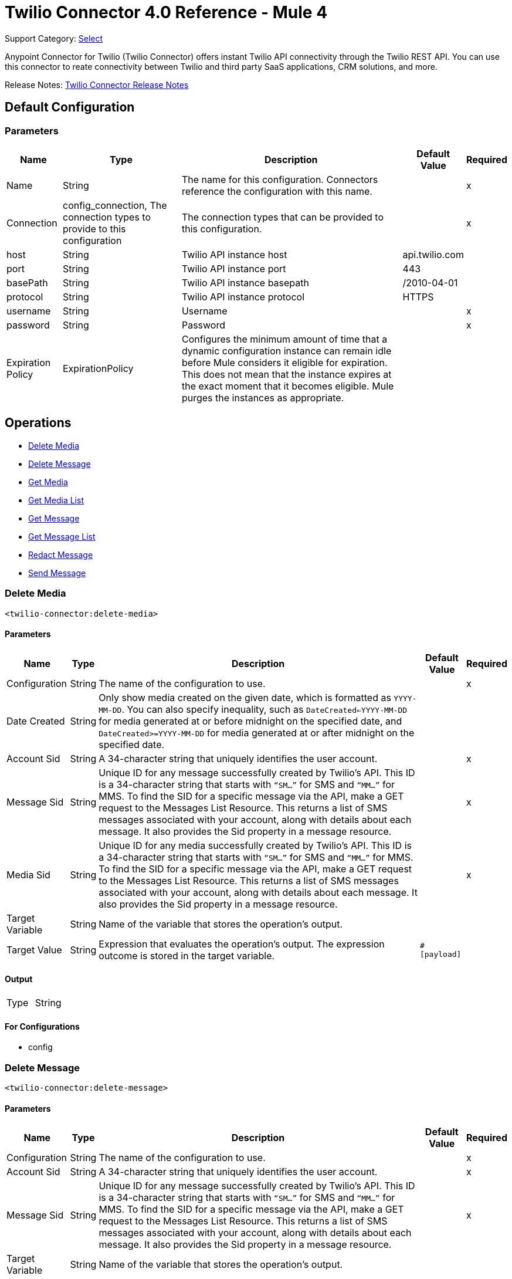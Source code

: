 = Twilio Connector 4.0 Reference - Mule 4
:page-aliases: connectors::twilio/twilio-connector-reference.adoc

Support Category: https://www.mulesoft.com/legal/versioning-back-support-policy#anypoint-connectors[Select]

Anypoint Connector for Twilio (Twilio Connector) offers instant Twilio API connectivity through the Twilio REST API. You can use this connector to reate connectivity between Twilio and third party SaaS applications, CRM solutions, and more.

Release Notes: xref:release-notes::connector/twilio-connector-release-notes-mule-4.adoc[Twilio Connector Release Notes]

== Default Configuration

=== Parameters

[%header%autowidth.spread]
|===
| Name | Type | Description | Default Value | Required
|Name | String | The name for this configuration. Connectors reference the configuration with this name. | |x
| Connection a| config_connection, The connection types to provide to this configuration
 | The connection types that can be provided to this configuration. | |x
| host a| String |  Twilio API instance host |  api.twilio.com |
| port a| String |  Twilio API instance port |  443 |
| basePath a| String |  Twilio API instance basepath |  /2010-04-01 |
| protocol a| String |  Twilio API instance protocol  |  HTTPS |
| username a| String |  Username |  |x
| password a| String |  Password |  |x
| Expiration Policy a| ExpirationPolicy |  Configures the minimum amount of time that a dynamic configuration instance can remain idle before Mule considers it eligible for expiration. This does not mean that the instance expires at the exact moment that it becomes eligible. Mule purges the instances as appropriate. |  |
|===

== Operations

* <<Delete Media>>
* <<Delete Message>>
* <<Get Media>>
* <<Get Media List>>
* <<Get Message>>
* <<Get Message List>>
* <<Redact Message>>
* <<Send Message>>

=== Delete Media

`<twilio-connector:delete-media>`

==== Parameters

[%header%autowidth.spread]
|===
| Name | Type | Description | Default Value | Required
| Configuration | String | The name of the configuration to use. | |x
| Date Created a| String |  Only show media created on the given date, which is formatted as `YYYY-MM-DD`. You can also specify inequality, such as `DateCreated<=YYYY-MM-DD` for media generated at or before midnight on the specified date, and `DateCreated>=YYYY-MM-DD` for media generated at or after midnight on the specified date. |  |
| Account Sid a| String |  A 34-character string that uniquely identifies the user account. |  |x
| Message Sid a| String |  Unique ID for any message successfully created by Twilio’s API. This ID is a 34-character string that starts with `“SM…”` for SMS and `“MM…”` for MMS. To find the SID for a specific message via the API, make a GET request to the Messages List Resource. This returns a list of SMS messages associated with your account, along with details about each message. It also provides the Sid property in a message resource. |  |x
| Media Sid a| String |  Unique ID for any media successfully created by Twilio’s API. This ID is a 34-character string that starts with `“SM…”` for SMS and `“MM…”` for MMS. To find the SID for a specific message via the API, make a GET request to the Messages List Resource. This returns a list of SMS messages associated with your account, along with details about each message. It also provides the Sid property in a message resource. |  |x
| Target Variable a| String |  Name of the variable that stores the operation's output.|  |
| Target Value a| String |  Expression that evaluates the operation's output. The expression outcome is stored in the target variable.|  `#[payload]` |
|===

==== Output

[cols=".^50%,.^50%"]
|===
| Type | String
|===

==== For Configurations

* config

=== Delete Message
`<twilio-connector:delete-message>`

==== Parameters

[%header%autowidth.spread]
|===
| Name | Type | Description | Default Value | Required
| Configuration | String | The name of the configuration to use. | |x
| Account Sid a| String |  A 34-character string that uniquely identifies the user account. |  |x
| Message Sid a| String |  Unique ID for any message successfully created by Twilio’s API. This ID is a 34-character string that starts with `“SM…”` for SMS and `“MM…”` for MMS. To find the SID for a specific message via the API, make a GET request to the Messages List Resource. This returns a list of SMS messages associated with your account, along with details about each message. It also provides the Sid property in a message resource. |  |x
| Target Variable a| String |  Name of the variable that stores the operation's output.|  |
| Target Value a| String |  Expression that evaluates the operation's output. The expression outcome is stored in the target variable.|  `#[payload]` |
|===

==== Output

[cols=".^50%,.^50%"]
|===
| Type | String
|===

==== For Configurations

* config

=== Get Media

`<twilio-connector:get-media>`

==== Parameters

[%header%autowidth.spread]
|===
| Name | Type | Description | Default Value | Required
| Configuration | String | The name of the configuration to use. | |x
| Date Created a| String |  Only show media created on the given date, which is formatted as `YYYY-MM-DD`. You can also specify inequality, such as `DateCreated<=YYYY-MM-DD` for media generated at or before midnight on the specified date, and `DateCreated>=YYYY-MM-DD` for media generated at or after midnight on the specified date. |  |
| Account Sid a| String |  A 34-character string that uniquely identifies the user account. |  |x
| Message Sid a| String |  Unique ID for any message successfully created by Twilio’s API. This ID is a 34-character string that starts with `“SM…”` for SMS and `“MM…”` for MMS. To find the SID for a specific message via the API, make a GET request to the Messages List Resource. This returns a list of SMS messages associated with your account, along with details about each message. It also provides the Sid property in a message resource. |  |x
| Media Sid a| String |  Unique ID for any media successfully created by Twilio’s API. This ID is a 34-character string that starts with `“SM…”` for SMS and `“MM…”` for MMS. To find the SID for a specific message via the API, make a GET request to the Messages List Resource. This returns a list of SMS messages associated with your account, along with details about each message. It also provides the Sid property in a message resource.  |  |x
| Target Variable a| String |  Name of the variable that stores the operation's output.|  |
| Target Value a| String |  Expression that evaluates the operation's output. The expression outcome is stored in the target variable.|  `#[payload]` |
|===

==== Output

[cols=".^50%,.^50%"]
|===
| Type | Any
|===

=== For Configurations

* config

=== Get Media List

`<twilio-connector:get-media-list>`

==== Parameters

[%header%autowidth.spread]
|===
| Name | Type | Description | Default Value | Required
| Configuration | String | The name of the configuration to use. | |x
| Date Created a| String |  Only show media created on the given date, which is formatted as `YYYY-MM-DD`. You can also specify inequality, such as `DateCreated<=YYYY-MM-DD` for media generated at or before midnight on a date, and `DateCreated>=YYYY-MM-DD` for media generated at or after midnight on a date. |  |
| Account Sid a| String |  A 34-character string that uniquely identifies the user account. |  |x
| Message Sid a| String |  Unique ID for any message successfully created by Twilio’s API. This ID is a 34-character string that starts with `“SM…”` for SMS and `“MM…”` for MMS. To find the SID for a specific message via the API, make a GET request to the Messages List Resource. This returns a list of SMS messages associated with your account, along with details about each message. It also provides the Sid property in a message resource. |  |x
| Target Variable a| String |  Name of the variable that stores the operation's output.|  |
| Target Value a| String |  Expression that evaluates the operation's output. The expression outcome is stored in the target variable.|  `#[payload]` |
|===

==== Output

[cols=".^50%,.^50%"]
|===
| Type | Any
|===

==== For Configurations

* config

=== Get Message

`<twilio-connector:get-message>`

==== Parameters

[%header%autowidth.spread]
|===
| Name | Type | Description | Default Value | Required
| Configuration | String | The name of the configuration to use. | |x
| Account Sid a| String |  A 34-character string that uniquely identifies the user account. |  |x
| Message Sid a| String |  Unique ID for any message successfully created by Twilio’s API. This ID is a 34-character string that starts with `“SM…”` for SMS and `“MM…”` for MMS. To find the SID for a specific message via the API, make a GET request to the Messages List Resource. This returns a list of SMS messages associated with your account, along with details about each message. It also provides the Sid property in a message resource. |  |x
| Target Variable a| String |  Name of the variable that stores the operation's output.|  |
| Target Value a| String |  Expression that evaluates the operation's output. The expression outcome is stored in the target variable.|  `#[payload]` |
|===

==== Output

[cols=".^50%,.^50%"]
|===
| Type | Any
|===

==== For Configurations

* config

=== Get Message List

`<twilio-connector:get-message-list>`

====Parameters

[%header%autowidth.spread]
|===
| Name | Type | Description | Default Value | Required
| Configuration | String | The name of the configuration to use. | |x
| To a| String |  Only show messages to this phone number. |  |
| From a| String |  Only show messages from this phone number or alphanumeric sender ID. |  |
| Date Sent a| String |  Only show messages sent on this date (in GMT format), formatted as `YYYY-MM-DD`, for example, `DateSent=2009-07-06`. You can also specify inequality, such as `DateSent<=YYYY-MM-DD` for messages that were sent on or before midnight on the specified date, and `DateSent>=YYYY-MM-DD` for messages sent on or after midnight on the specified date. |  |
| Account Sid a| String |  A 34-character string that uniquely identifies the user account. |  |x
| Target Variable a| String |  Name of the variable that stores the operation's output.|  |
| Target Value a| String |  Expression that evaluates the operation's output. The expression outcome is stored in the target variable.|  `#[payload]` |
|===

==== Output

[cols=".^50%,.^50%"]
|===
| Type | Any
|===

==== For Configurations

* config

=== Redact Message

`<twilio-connector:redact-message>`

==== Parameters

[%header%autowidth.spread]
|===
| Name | Type | Description | Default Value | Required
| Configuration | String | The name of the configuration to use. | |x
| Redact Message Request Data a| Any |  |  `#[payload]` |
| Account Sid a| String |  A 34-character string that uniquely identifies the user account. |  |x
| Message Sid a| String |  Unique ID for any message successfully created by Twilio’s API. This ID is a 34-character string that starts with “SM…” for SMS and “MM…” for MMS. To find the SID for a specific message via the API, make a GET request to the Messages List Resource. This returns a list of SMS messages associated with your account along with details about each message. It provides the Sid property in a message resource. |  |x
| Target Variable a| String |  Name of the variable that stores the operation's output.|  |
| Target Value a| String |  Expression that evaluates the operation's output. The expression outcome is stored in the target variable.|  `#[payload]` |
|===

==== Output

[cols=".^50%,.^50%"]
|===
| Type | Any
|===

==== For Configurations

* config

=== Send Message

`<twilio-connector:send-message>`

=== Parameters

[%header%autowidth.spread]
|===
| Name | Type | Description | Default Value | Required
| Configuration | String | The name of the configuration to use. | |x
| Send Message Request Data a| Any |  |  `#[payload]` |
| Account Sid a| String |  A 34-character string that uniquely identifies the user account. |  |x
| Target Variable a| String | Name of the variable that stores the operation's output. |  |
| Target Value a| String |  Expression that evaluates the operation's output. The expression outcome is stored in the target variable.|  `#[payload]` |
|===

==== Output

[cols=".^50%,.^50%"]
|===
| Type | Any
|===

==== For Configurations

* config

=== Expiration Policy Type

[%header%autowidth.spread]
|===
| Field | Type | Description | Default Value | Required
| Max Idle Time a| Number | A scalar time value for the maximum amount of time a dynamic configuration instance should be allowed to be idle before it's considered eligible for expiration. |  |
| Time Unit a| Enumeration, one of:

** NANOSECONDS
** MICROSECONDS
** MILLISECONDS
** SECONDS
** MINUTES
** HOURS
** DAYS | A time unit that qualifies the Max Idle Time field. |  |
|===

== See Also

* xref:connectors::introduction/introduction-to-anypoint-connectors.adoc[Introduction to Anypoint Connectors]
* https://help.mulesoft.com[MuleSoft Help Center]
